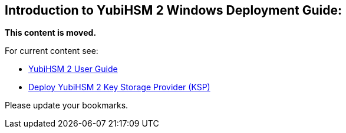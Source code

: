== Introduction to YubiHSM 2 Windows Deployment Guide:


**This content is moved.**

For current content see: 

- link:https://docs.yubico.com/hardware/yubihsm-2/hsm-2-user-guide/index.html[YubiHSM 2 User Guide]

- link:https://docs.yubico.com/hardware/yubihsm-2/hsm-2-user-guide/hsm2-config-ksp-windows.html[Deploy YubiHSM 2 Key Storage Provider (KSP)]

Please update your bookmarks.